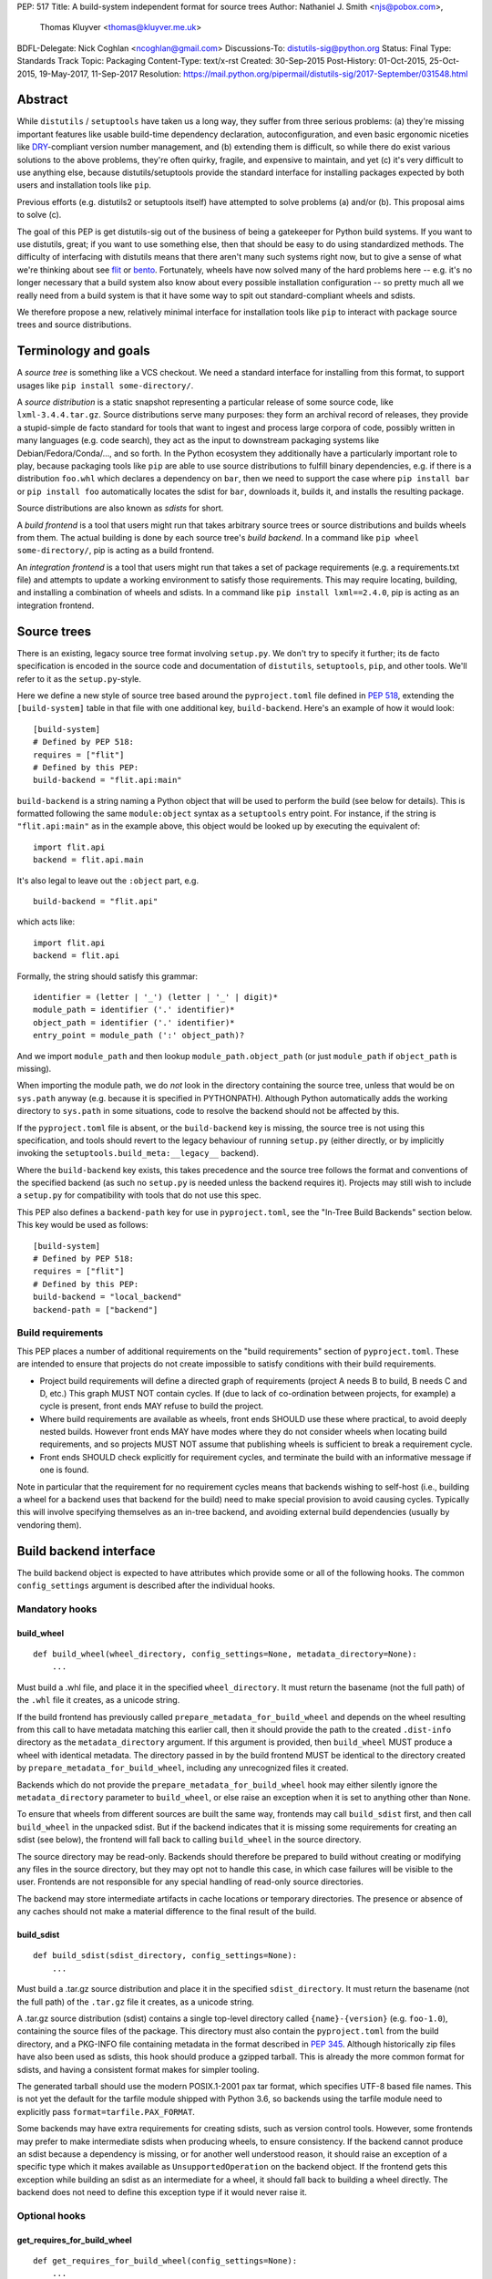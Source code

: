 PEP: 517
Title: A build-system independent format for source trees
Author: Nathaniel J. Smith <njs@pobox.com>,
        Thomas Kluyver <thomas@kluyver.me.uk>
BDFL-Delegate: Nick Coghlan <ncoghlan@gmail.com>
Discussions-To: distutils-sig@python.org
Status: Final
Type: Standards Track
Topic: Packaging
Content-Type: text/x-rst
Created: 30-Sep-2015
Post-History: 01-Oct-2015, 25-Oct-2015, 19-May-2017, 11-Sep-2017
Resolution: https://mail.python.org/pipermail/distutils-sig/2017-September/031548.html

==========
 Abstract
==========

While ``distutils`` / ``setuptools`` have taken us a long way, they
suffer from three serious problems: (a) they're missing important
features like usable build-time dependency declaration,
autoconfiguration, and even basic ergonomic niceties like `DRY
<https://en.wikipedia.org/wiki/Don%27t_repeat_yourself>`_-compliant
version number management, and (b) extending them is difficult, so
while there do exist various solutions to the above problems, they're
often quirky, fragile, and expensive to maintain, and yet (c) it's
very difficult to use anything else, because distutils/setuptools
provide the standard interface for installing packages expected by
both users and installation tools like ``pip``.

Previous efforts (e.g. distutils2 or setuptools itself) have attempted
to solve problems (a) and/or (b). This proposal aims to solve (c).

The goal of this PEP is get distutils-sig out of the business of being
a gatekeeper for Python build systems. If you want to use distutils,
great; if you want to use something else, then that should be easy to
do using standardized methods. The difficulty of interfacing with
distutils means that there aren't many such systems right now, but to
give a sense of what we're thinking about see `flit
<https://github.com/takluyver/flit>`_ or `bento
<https://cournape.github.io/Bento/>`_. Fortunately, wheels have now
solved many of the hard problems here -- e.g. it's no longer necessary
that a build system also know about every possible installation
configuration -- so pretty much all we really need from a build system
is that it have some way to spit out standard-compliant wheels and
sdists.

We therefore propose a new, relatively minimal interface for
installation tools like ``pip`` to interact with package source trees
and source distributions.


=======================
 Terminology and goals
=======================

A *source tree* is something like a VCS checkout. We need a standard
interface for installing from this format, to support usages like
``pip install some-directory/``.

A *source distribution* is a static snapshot representing a particular
release of some source code, like ``lxml-3.4.4.tar.gz``. Source
distributions serve many purposes: they form an archival record of
releases, they provide a stupid-simple de facto standard for tools
that want to ingest and process large corpora of code, possibly
written in many languages (e.g. code search), they act as the input to
downstream packaging systems like Debian/Fedora/Conda/..., and so
forth. In the Python ecosystem they additionally have a particularly
important role to play, because packaging tools like ``pip`` are able
to use source distributions to fulfill binary dependencies, e.g. if
there is a distribution ``foo.whl`` which declares a dependency on
``bar``, then we need to support the case where ``pip install bar`` or
``pip install foo`` automatically locates the sdist for ``bar``,
downloads it, builds it, and installs the resulting package.

Source distributions are also known as *sdists* for short.

A *build frontend* is a tool that users might run that takes arbitrary
source trees or source distributions and builds wheels from them. The
actual building is done by each source tree's *build backend*. In a
command like ``pip wheel some-directory/``, pip is acting as a build
frontend.

An *integration frontend* is a tool that users might run that takes a
set of package requirements (e.g. a requirements.txt file) and
attempts to update a working environment to satisfy those
requirements. This may require locating, building, and installing a
combination of wheels and sdists. In a command like ``pip install
lxml==2.4.0``, pip is acting as an integration frontend.


==============
 Source trees
==============

There is an existing, legacy source tree format involving
``setup.py``. We don't try to specify it further; its de facto
specification is encoded in the source code and documentation of
``distutils``, ``setuptools``, ``pip``, and other tools. We'll refer
to it as the ``setup.py``\-style.

Here we define a new style of source tree based around the
``pyproject.toml`` file defined in :pep:`518`, extending the
``[build-system]`` table in that file with one additional key,
``build-backend``. Here's an example of how it would look::

    [build-system]
    # Defined by PEP 518:
    requires = ["flit"]
    # Defined by this PEP:
    build-backend = "flit.api:main"

``build-backend`` is a string naming a Python object that will be
used to perform the build (see below for details). This is formatted
following the same ``module:object`` syntax as a ``setuptools`` entry
point. For instance, if the string is ``"flit.api:main"`` as in the
example above, this object would be looked up by executing the
equivalent of::

    import flit.api
    backend = flit.api.main

It's also legal to leave out the ``:object`` part, e.g. ::

    build-backend = "flit.api"

which acts like::

    import flit.api
    backend = flit.api

Formally, the string should satisfy this grammar::

    identifier = (letter | '_') (letter | '_' | digit)*
    module_path = identifier ('.' identifier)*
    object_path = identifier ('.' identifier)*
    entry_point = module_path (':' object_path)?

And we import ``module_path`` and then lookup
``module_path.object_path`` (or just ``module_path`` if
``object_path`` is missing).

When importing the module path, we do *not* look in the directory containing the
source tree, unless that would be on ``sys.path`` anyway (e.g. because it is
specified in PYTHONPATH). Although Python automatically adds the working
directory to ``sys.path`` in some situations, code to resolve the backend should
not be affected by this.

If the ``pyproject.toml`` file is absent, or the ``build-backend``
key is missing, the source tree is not using this specification, and
tools should revert to the legacy behaviour of running ``setup.py`` (either
directly, or by implicitly invoking the ``setuptools.build_meta:__legacy__``
backend).

Where the ``build-backend`` key exists, this takes precedence and the source tree follows the format and
conventions of the specified backend (as such no ``setup.py`` is needed unless the backend requires it).
Projects may still wish to include a ``setup.py`` for compatibility with tools that do not use this spec.

This PEP also defines a ``backend-path`` key for use in ``pyproject.toml``, see
the "In-Tree Build Backends" section below. This key would be used as follows::

    [build-system]
    # Defined by PEP 518:
    requires = ["flit"]
    # Defined by this PEP:
    build-backend = "local_backend"
    backend-path = ["backend"]


Build requirements
==================

This PEP places a number of additional requirements on the "build requirements"
section of ``pyproject.toml``. These are intended to ensure that projects do
not create impossible to satisfy conditions with their build requirements.

- Project build requirements will define a directed graph of requirements
  (project A needs B to build, B needs C and D, etc.) This graph MUST NOT
  contain cycles.  If (due to lack of co-ordination between projects, for
  example) a cycle is present, front ends MAY refuse to build the project.
- Where build requirements are available as wheels, front ends SHOULD use these
  where practical, to avoid deeply nested builds.  However front ends MAY have
  modes where they do not consider wheels when locating build requirements, and
  so projects MUST NOT assume that publishing wheels is sufficient to break a
  requirement cycle.
- Front ends SHOULD check explicitly for requirement cycles, and terminate
  the build with an informative message if one is found.

Note in particular that the requirement for no requirement cycles means that
backends wishing to self-host (i.e., building a wheel for a backend uses that
backend for the build) need to make special provision to avoid causing cycles.
Typically this will involve specifying themselves as an in-tree backend, and
avoiding external build dependencies (usually by vendoring them).


=========================
 Build backend interface
=========================

The build backend object is expected to have attributes which provide
some or all of the following hooks. The common ``config_settings``
argument is described after the individual hooks.

Mandatory hooks
===============

build_wheel
-----------

::

    def build_wheel(wheel_directory, config_settings=None, metadata_directory=None):
        ...

Must build a .whl file, and place it in the specified ``wheel_directory``. It
must return the basename (not the full path) of the ``.whl`` file it creates,
as a unicode string.

If the build frontend has previously called ``prepare_metadata_for_build_wheel``
and depends on the wheel resulting from this call to have metadata
matching this earlier call, then it should provide the path to the created
``.dist-info`` directory as the ``metadata_directory`` argument. If this
argument is provided, then ``build_wheel`` MUST produce a wheel with identical
metadata. The directory passed in by the build frontend MUST be
identical to the directory created by ``prepare_metadata_for_build_wheel``,
including any unrecognized files it created.

Backends which do not provide the ``prepare_metadata_for_build_wheel`` hook may
either silently ignore the ``metadata_directory`` parameter to ``build_wheel``,
or else raise an exception when it is set to anything other than ``None``.

To ensure that wheels from different sources are built the same way, frontends
may call ``build_sdist`` first, and then call ``build_wheel`` in the unpacked
sdist. But if the backend indicates that it is missing some requirements for
creating an sdist (see below), the frontend will fall back to calling
``build_wheel`` in the source directory.

The source directory may be read-only. Backends should therefore be
prepared to build without creating or modifying any files in the source
directory, but they may opt not to handle this case, in which case
failures will be visible to the user. Frontends are not responsible for
any special handling of read-only source directories.

The backend may store intermediate artifacts in cache locations or
temporary directories. The presence or absence of any caches should not
make a material difference to the final result of the build.

build_sdist
-----------

::

    def build_sdist(sdist_directory, config_settings=None):
        ...

Must build a .tar.gz source distribution and place it in the specified
``sdist_directory``. It must return the basename (not the full path) of the
``.tar.gz`` file it creates, as a unicode string.

A .tar.gz source distribution (sdist) contains a single top-level directory called
``{name}-{version}`` (e.g. ``foo-1.0``), containing the source files of the
package. This directory must also contain the
``pyproject.toml`` from the build directory, and a PKG-INFO file containing
metadata in the format described in
:pep:`345`. Although historically
zip files have also been used as sdists, this hook should produce a gzipped
tarball. This is already the more common format for sdists, and having a
consistent format makes for simpler tooling.

The generated tarball should use the modern POSIX.1-2001 pax tar format, which
specifies UTF-8 based file names. This is not yet the default for the tarfile
module shipped with Python 3.6, so backends using the tarfile module need to
explicitly pass ``format=tarfile.PAX_FORMAT``.

Some backends may have extra requirements for creating sdists, such as version
control tools. However, some frontends may prefer to make intermediate sdists
when producing wheels, to ensure consistency.
If the backend cannot produce an sdist because a dependency is missing, or
for another well understood reason, it should raise an exception of a specific
type which it makes available as ``UnsupportedOperation`` on the backend object.
If the frontend gets this exception while building an sdist as an intermediate
for a wheel, it should fall back to building a wheel directly.
The backend does not need to define this exception type if it would never raise
it.

Optional hooks
==============

get_requires_for_build_wheel
----------------------------

::

  def get_requires_for_build_wheel(config_settings=None):
      ...

This hook MUST return an additional list of strings containing :pep:`508`
dependency specifications, above and beyond those specified in the
``pyproject.toml`` file, to be installed when calling the ``build_wheel`` or
``prepare_metadata_for_build_wheel`` hooks.

Example::

  def get_requires_for_build_wheel(config_settings):
      return ["wheel >= 0.25", "setuptools"]

If not defined, the default implementation is equivalent to ``return []``.

prepare_metadata_for_build_wheel
--------------------------------

::

  def prepare_metadata_for_build_wheel(metadata_directory, config_settings=None):
      ...

Must create a ``.dist-info`` directory containing wheel metadata
inside the specified ``metadata_directory`` (i.e., creates a directory
like ``{metadata_directory}/{package}-{version}.dist-info/``). This
directory MUST be a valid ``.dist-info`` directory as defined in the
wheel specification, except that it need not contain ``RECORD`` or
signatures. The hook MAY also create other files inside this
directory, and a build frontend MUST preserve, but otherwise ignore, such files;
the intention
here is that in cases where the metadata depends on build-time
decisions, the build backend may need to record these decisions in
some convenient format for re-use by the actual wheel-building step.

This must return the basename (not the full path) of the ``.dist-info``
directory it creates, as a unicode string.

If a build frontend needs this information and the method is
not defined, it should call ``build_wheel`` and look at the resulting
metadata directly.

get_requires_for_build_sdist
----------------------------

::

  def get_requires_for_build_sdist(config_settings=None):
      ...

This hook MUST return an additional list of strings containing :pep:`508`
dependency specifications, above and beyond those specified in the
``pyproject.toml`` file. These dependencies will be installed when calling the
``build_sdist`` hook.

If not defined, the default implementation is equivalent to ``return []``.


.. note:: Editable installs

   This PEP originally specified another hook, ``install_editable``, to do an
   editable install (as with ``pip install -e``). It was removed due to the
   complexity of the topic, but may be specified in a later PEP.

   Briefly, the questions to be answered include: what reasonable ways existing
   of implementing an 'editable install'? Should the backend or the frontend
   pick how to make an editable install? And if the frontend does, what does it
   need from the backend to do so.

Config settings
===============

::

  config_settings

This argument, which is passed to all hooks, is an arbitrary
dictionary provided as an "escape hatch" for users to pass ad-hoc
configuration into individual package builds. Build backends MAY
assign any semantics they like to this dictionary. Build frontends
SHOULD provide some mechanism for users to specify arbitrary
string-key/string-value pairs to be placed in this dictionary.
For example, they might support some syntax like ``--package-config CC=gcc``. 
In case a user provides duplicate string-keys, build frontends SHOULD
combine the corresponding string-values into a list of strings.
Build frontends MAY also provide arbitrary other mechanisms
for users to place entries in this dictionary. For example, ``pip``
might choose to map a mix of modern and legacy command line arguments
like::

  pip install                                           \
    --package-config CC=gcc                             \
    --global-option="--some-global-option"              \
    --build-option="--build-option1"                    \
    --build-option="--build-option2"

into a ``config_settings`` dictionary like::

  {
   "CC": "gcc",
   "--global-option": ["--some-global-option"],
   "--build-option": ["--build-option1", "--build-option2"],
  }

Of course, it's up to users to make sure that they pass options which
make sense for the particular build backend and package that they are
building.

The hooks may be called with positional or keyword arguments, so backends
implementing them should be careful to make sure that their signatures match
both the order and the names of the arguments above.

All hooks are run with working directory set to the root of the source
tree, and MAY print arbitrary informational text on stdout and
stderr. They MUST NOT read from stdin, and the build frontend MAY
close stdin before invoking the hooks.

The build frontend may capture stdout and/or stderr from the backend. If the
backend detects that an output stream is not a terminal/console (e.g.
``not sys.stdout.isatty()``), it SHOULD ensure that any output it writes to that
stream is UTF-8 encoded. The build frontend MUST NOT fail if captured output is
not valid UTF-8, but it MAY not preserve all the information in that case (e.g.
it may decode using the *replace* error handler in Python). If the output stream
is a terminal, the build backend is responsible for presenting its output
accurately, as for any program running in a terminal.

If a hook raises an exception, or causes the process to terminate,
then this indicates an error.


Build environment
=================

One of the responsibilities of a build frontend is to set up the
Python environment in which the build backend will run.

We do not require that any particular "virtual environment" mechanism
be used; a build frontend might use virtualenv, or venv, or no special
mechanism at all. But whatever mechanism is used MUST meet the
following criteria:

- All requirements specified by the project's build-requirements must
  be available for import from Python. In particular:

  - The ``get_requires_for_build_wheel`` and ``get_requires_for_build_sdist`` hooks are
    executed in an environment which contains the bootstrap requirements
    specified in the ``pyproject.toml`` file.

  - The ``prepare_metadata_for_build_wheel`` and ``build_wheel`` hooks are
    executed in an environment which contains the
    bootstrap requirements from ``pyproject.toml`` and those specified by the
    ``get_requires_for_build_wheel`` hook.

  - The ``build_sdist`` hook is executed in an environment which contains the
    bootstrap requirements from ``pyproject.toml`` and those specified by the
    ``get_requires_for_build_sdist`` hook.

- This must remain true even for new Python subprocesses spawned by
  the build environment, e.g. code like::

    import sys, subprocess
    subprocess.check_call([sys.executable, ...])

  must spawn a Python process which has access to all the project's
  build-requirements. This is necessary e.g. for build backends that
  want to run legacy ``setup.py`` scripts in a subprocess.

- All command-line scripts provided by the build-required packages
  must be present in the build environment's PATH. For example, if a
  project declares a build-requirement on `flit
  <https://flit.readthedocs.org/en/latest/>`__, then the following must
  work as a mechanism for running the flit command-line tool::

    import subprocess
    import shutil
    subprocess.check_call([shutil.which("flit"), ...])

A build backend MUST be prepared to function in any environment which
meets the above criteria. In particular, it MUST NOT assume that it
has access to any packages except those that are present in the
stdlib, or that are explicitly declared as build-requirements.

Frontends should call each hook in a fresh subprocess, so that backends are
free to change process global state (such as environment variables or the
working directory). A Python library will be provided which frontends can use
to easily call hooks this way.

Recommendations for build frontends (non-normative)
---------------------------------------------------

A build frontend MAY use any mechanism for setting up a build
environment that meets the above criteria. For example, simply
installing all build-requirements into the global environment would be
sufficient to build any compliant package -- but this would be
sub-optimal for a number of reasons. This section contains
non-normative advice to frontend implementors.

A build frontend SHOULD, by default, create an isolated environment
for each build, containing only the standard library and any
explicitly requested build-dependencies. This has two benefits:

- It allows for a single installation run to build multiple packages
  that have contradictory build-requirements. E.g. if package1
  build-requires pbr==1.8.1, and package2 build-requires pbr==1.7.2,
  then these cannot both be installed simultaneously into the global
  environment -- which is a problem when the user requests ``pip
  install package1 package2``. Or if the user already has pbr==1.8.1
  installed in their global environment, and a package build-requires
  pbr==1.7.2, then downgrading the user's version would be rather
  rude.

- It acts as a kind of public health measure to maximize the number of
  packages that actually do declare accurate build-dependencies. We
  can write all the strongly worded admonitions to package authors we
  want, but if build frontends don't enforce isolation by default,
  then we'll inevitably end up with lots of packages on PyPI that
  build fine on the original author's machine and nowhere else, which
  is a headache that no-one needs.

However, there will also be situations where build-requirements are
problematic in various ways. For example, a package author might
accidentally leave off some crucial requirement despite our best
efforts; or, a package might declare a build-requirement on ``foo >=
1.0`` which worked great when 1.0 was the latest version, but now 1.1
is out and it has a showstopper bug; or, the user might decide to
build a package against numpy==1.7 -- overriding the package's
preferred numpy==1.8 -- to guarantee that the resulting build will be
compatible at the C ABI level with an older version of numpy (even if
this means the resulting build is unsupported upstream). Therefore,
build frontends SHOULD provide some mechanism for users to override
the above defaults. For example, a build frontend could have a
``--build-with-system-site-packages`` option that causes the
``--system-site-packages`` option to be passed to
virtualenv-or-equivalent when creating build environments, or a
``--build-requirements-override=my-requirements.txt`` option that
overrides the project's normal build-requirements.

The general principle here is that we want to enforce hygiene on
package *authors*, while still allowing *end-users* to open up the
hood and apply duct tape when necessary.


In-tree build backends
======================

In certain circumstances, projects may wish to include the source code for the
build backend directly in the source tree, rather than referencing the backend
via the ``requires`` key. Two specific situations where this would be expected
are:

- Backends themselves, which want to use their own features for building
  themselves ("self-hosting backends")
- Project-specific backends, typically consisting of a custom wrapper around a
  standard backend, where the wrapper is too project-specific to be worth
  distributing independently ("in-tree backends")

Projects can specify that their backend code is hosted in-tree by including the
``backend-path`` key in ``pyproject.toml``. This key contains a list of
directories, which the frontend will add to the start of ``sys.path`` when
loading the backend, and running the backend hooks.

There are two restrictions on the content of the ``backend-path`` key:

- Directories in ``backend-path`` are interpreted as relative to the project
  root, and MUST refer to a location within the source tree (after relative
  paths and symbolic links have been resolved).
- The backend code MUST be loaded from one of the directories specified in
  ``backend-path`` (i.e., it is not permitted to specify ``backend-path`` and
  *not* have in-tree backend code).

The first restriction is to ensure that source trees remain self-contained,
and cannot refer to locations outside of the source tree. Frontends SHOULD
check this condition (typically by resolving the location to an absolute path
and resolving symbolic links, and then checking it against the project root),
and fail with an error message if it is violated.

The ``backend-path`` feature is intended to support the implementation of
in-tree backends, and not to allow configuration of existing backends. The
second restriction above is specifically to ensure that this is how the feature
is used. Front ends MAY enforce this check, but are not required to. Doing so
would typically involve checking the backend's ``__file__`` attribute against
the locations in ``backend-path``.


======================
 Source distributions
======================

We continue with the legacy sdist format, adding some new restrictions.
This format is mostly
undefined, but basically comes down to: a file named
``{NAME}-{VERSION}.{EXT}``, which unpacks into a buildable source tree
called ``{NAME}-{VERSION}/``. Traditionally these have always
contained ``setup.py``\-style source trees; we now allow them to also
contain ``pyproject.toml``\-style source trees.

Integration frontends require that an sdist named
``{NAME}-{VERSION}.{EXT}`` will generate a wheel named
``{NAME}-{VERSION}-{COMPAT-INFO}.whl``.

The new restrictions for sdists built by :pep:`517` backends are:

- They will be gzipped tar archives, with the ``.tar.gz`` extension. Zip
  archives, or other compression formats for tarballs, are not allowed at
  present.
- Tar archives must be created in the modern POSIX.1-2001 pax tar format, which
  uses UTF-8 for file names.
- The source tree contained in an sdist is expected to include the
  ``pyproject.toml`` file.

====================
 Evolutionary notes
====================

A goal here is to make it as simple as possible to convert old-style
sdists to new-style sdists. (E.g., this is one motivation for
supporting dynamic build requirements.) The ideal would be that there
would be a single static ``pyproject.toml`` that could be dropped into any
"version 0" VCS checkout to convert it to the new shiny. This is
probably not 100% possible, but we can get close, and it's important
to keep track of how close we are... hence this section.

A rough plan would be: Create a build system package
(``setuptools_pypackage`` or whatever) that knows how to speak
whatever hook language we come up with, and convert them into calls to
``setup.py``. This will probably require some sort of hooking or
monkeypatching to setuptools to provide a way to extract the
``setup_requires=`` argument when needed, and to provide a new version
of the sdist command that generates the new-style format. This all
seems doable and sufficient for a large proportion of packages (though
obviously we'll want to prototype such a system before we finalize
anything here). (Alternatively, these changes could be made to
setuptools itself rather than going into a separate package.)

But there remain two obstacles that mean we probably won't be able to
automatically upgrade packages to the new format:

1) There currently exist packages which insist on particular packages
   being available in their environment before setup.py is
   executed. This means that if we decide to execute build scripts in
   an isolated virtualenv-like environment, then projects will need to
   check whether they do this, and if so then when upgrading to the
   new system they will have to start explicitly declaring these
   dependencies (either via ``setup_requires=`` or via static
   declaration in ``pyproject.toml``).

2) There currently exist packages which do not declare consistent
   metadata (e.g. ``egg_info`` and ``bdist_wheel`` might get different
   ``install_requires=``). When upgrading to the new system, projects
   will have to evaluate whether this applies to them, and if so they
   will need to stop doing that.


==================
 Rejected options
==================

* We discussed making the wheel and sdist hooks build unpacked directories
  containing the same contents as their respective archives. In some cases this
  could avoid the need to pack and unpack an archive, but this seems like
  premature optimisation. It's advantageous for tools to work with archives
  as the canonical interchange formats (especially for wheels, where the archive
  format is already standardised). Close control of archive creation is
  important for reproducible builds. And it's not clear that tasks requiring an
  unpacked distribution will be more common than those requiring an archive.
* We considered an extra hook to copy files to a build directory before invoking
  ``build_wheel``. Looking at existing build systems, we found that passing
  a build directory into ``build_wheel`` made more sense for many tools than
  pre-emptively copying files into a build directory.
* The idea of passing ``build_wheel`` a build directory was then also deemed an
  unnecessary complication. Build tools can use a temporary directory or a cache
  directory to store intermediate files while building. If there is a need, a
  frontend-controlled cache directory could be added in the future.
* For ``build_sdist`` to signal a failure for an expected reason, various
  options were debated at great length, including raising
  ``NotImplementedError`` and returning either ``NotImplemented`` or ``None``.
  Please do not attempt to reopen this discussion without an *extremely* good
  reason, because we are quite tired of it.
* Allowing the backend to be imported from files in the source tree would be
  more consistent with the way Python imports often work. However, not allowing
  this prevents confusing errors from clashing module names. The initial
  version of this PEP did not provide a means to allow backends to be
  imported from files within the source tree, but the ``backend-path`` key
  was added in the next revision to allow projects to opt into this behaviour
  if needed.


===============================
 Summary of changes to PEP 517
===============================

The following changes were made to this PEP after the initial reference
implementation was released in pip 19.0.

* Cycles in build requirements were explicitly prohibited.
* Support for in-tree backends and self-hosting of backends was added by
  the introduction of the ``backend-path`` key in the ``[build-system]``
  table.
* Clarified that the ``setuptools.build_meta:__legacy__`` :pep:`517` backend is
  an acceptable alternative to directly invoking ``setup.py`` for source trees
  that don't specify ``build-backend`` explicitly.


===================================
 Appendix A: Comparison to PEP 516
===================================

:pep:`516` is a competing proposal to specify a build system interface, which
has now been rejected in favour of this PEP. The primary difference is
that our build backend is defined via a Python hook-based interface
rather than a command-line based interface.

This appendix documents the arguments advanced for this PEP over :pep:`516`.

We do *not* expect that specifying Python hooks rather than command line
interfaces will, by itself, reduce the
complexity of calling into the backend, because build frontends will
in any case want to run hooks inside a child -- this is important to
isolate the build frontend itself from the backend code and to better
control the build backends execution environment. So under both
proposals, there will need to be some code in ``pip`` to spawn a
subprocess and talk to some kind of command-line/IPC interface, and
there will need to be some code in the subprocess that knows how to
parse these command line arguments and call the actual build backend
implementation. So this diagram applies to all proposals equally::

  +-----------+          +---------------+           +----------------+
  | frontend  | -spawn-> | child cmdline | -Python-> |    backend     |
  |   (pip)   |          |   interface   |           | implementation |
  +-----------+          +---------------+           +----------------+



The key difference between the two approaches is how these interface
boundaries map onto project structure::

  .-= This PEP =-.

  +-----------+          +---------------+    |      +----------------+
  | frontend  | -spawn-> | child cmdline | -Python-> |    backend     |
  |   (pip)   |          |   interface   |    |      | implementation |
  +-----------+          +---------------+    |      +----------------+
                                              |
  |______________________________________|    |
     Owned by pip, updated in lockstep        |
                                              |
                                              |
                                   PEP-defined interface boundary
                                 Changes here require distutils-sig


  .-= Alternative =-.

  +-----------+    |     +---------------+           +----------------+
  | frontend  | -spawn-> | child cmdline | -Python-> |    backend     |
  |   (pip)   |    |     |   interface   |           | implementation |
  +-----------+    |     +---------------+           +----------------+
                   |
                   |     |____________________________________________|
                   |      Owned by build backend, updated in lockstep
                   |
      PEP-defined interface boundary
    Changes here require distutils-sig


By moving the PEP-defined interface boundary into Python code, we gain
three key advantages.

**First**, because there will likely be only a small number of build
frontends (``pip``, and... maybe a few others?), while there will
likely be a long tail of custom build backends (since these are chosen
separately by each package to match their particular build
requirements), the actual diagrams probably look more like::

  .-= This PEP =-.

  +-----------+          +---------------+           +----------------+
  | frontend  | -spawn-> | child cmdline | -Python+> |    backend     |
  |   (pip)   |          |   interface   |        |  | implementation |
  +-----------+          +---------------+        |  +----------------+
                                                  |
                                                  |  +----------------+
                                                  +> |    backend     |
                                                  |  | implementation |
                                                  |  +----------------+
                                                  :
                                                  :

  .-= Alternative =-.

  +-----------+          +---------------+           +----------------+
  | frontend  | -spawn+> | child cmdline | -Python-> |    backend     |
  |   (pip)   |       |  |   interface   |           | implementation |
  +-----------+       |  +---------------+           +----------------+
                      |
                      |  +---------------+           +----------------+
                      +> | child cmdline | -Python-> |    backend     |
                      |  |   interface   |           | implementation |
                      |  +---------------+           +----------------+
                      :
                      :

That is, this PEP leads to less total code in the overall
ecosystem. And in particular, it reduces the barrier to entry of
making a new build system. For example, this is a complete, working
build backend::

    # mypackage_custom_build_backend.py
    import os.path
    import pathlib
    import shutil
    import tarfile

    SDIST_NAME = "mypackage-0.1"
    SDIST_FILENAME = SDIST_NAME + ".tar.gz"
    WHEEL_FILENAME = "mypackage-0.1-py2.py3-none-any.whl"

    #################
    # sdist creation
    #################

    def _exclude_hidden_and_special_files(archive_entry):
        """Tarfile filter to exclude hidden and special files from the archive"""
        if archive_entry.isfile() or archive_entry.isdir():
            if not os.path.basename(archive_entry.name).startswith("."):
                return archive_entry

    def _make_sdist(sdist_dir):
        """Make an sdist and return both the Python object and its filename"""
        sdist_path = pathlib.Path(sdist_dir) / SDIST_FILENAME
        sdist = tarfile.open(sdist_path, "w:gz", format=tarfile.PAX_FORMAT)
        # Tar up the whole directory, minus hidden and special files
        sdist.add(os.getcwd(), arcname=SDIST_NAME,
                  filter=_exclude_hidden_and_special_files)
        return sdist, SDIST_FILENAME

    def build_sdist(sdist_dir, config_settings):
        """PEP 517 sdist creation hook"""
        sdist, sdist_filename = _make_sdist(sdist_dir)
        return sdist_filename

    #################
    # wheel creation
    #################

    def get_requires_for_build_wheel(config_settings):
        """PEP 517 wheel building dependency definition hook"""
        # As a simple static requirement, this could also just be
        # listed in the project's build system dependencies instead
        return ["wheel"]

    def build_wheel(wheel_directory,
                    metadata_directory=None, config_settings=None):
        """PEP 517 wheel creation hook"""
        from wheel.archive import archive_wheelfile
        path = os.path.join(wheel_directory, WHEEL_FILENAME)
        archive_wheelfile(path, "src/")
        return WHEEL_FILENAME

Of course, this is a *terrible* build backend: it requires the user to
have manually set up the wheel metadata in
``src/mypackage-0.1.dist-info/``; when the version number changes it
must be manually updated in multiple places... but it works, and more features
could be added incrementally. Much experience suggests that large successful
projects often originate as quick hacks (e.g., Linux -- "just a hobby,
won't be big and professional"; `IPython/Jupyter
<https://en.wikipedia.org/wiki/IPython#Grants_and_awards>`_ -- `a grad
student's $PYTHONSTARTUP file
<http://blog.fperez.org/2012/01/ipython-notebook-historical.html>`_),
so if our goal is to encourage the growth of a vibrant ecosystem of
good build tools, it's important to minimize the barrier to entry.


**Second**, because Python provides a simpler yet richer structure for
describing interfaces, we remove unnecessary complexity from the
specification -- and specifications are the worst place for
complexity, because changing specifications requires painful
consensus-building across many stakeholders. In the command-line
interface approach, we have to come up with ad hoc ways to map
multiple different kinds of inputs into a single linear command line
(e.g. how do we avoid collisions between user-specified configuration
arguments and PEP-defined arguments? how do we specify optional
arguments? when working with a Python interface these questions have
simple, obvious answers). When spawning and managing subprocesses,
there are many fiddly details that must be gotten right, subtle
cross-platform differences, and some of the most obvious approaches --
e.g., using stdout to return data for the ``build_requires`` operation
-- can create unexpected pitfalls (e.g., what happens when computing
the build requirements requires spawning some child processes, and
these children occasionally print an error message to stdout?
obviously a careful build backend author can avoid this problem, but
the most obvious way of defining a Python interface removes this
possibility entirely, because the hook return value is clearly
demarcated).

In general, the need to isolate build backends into their own process
means that we can't remove IPC complexity entirely -- but by placing
both sides of the IPC channel under the control of a single project,
we make it much cheaper to fix bugs in the IPC interface than if
fixing bugs requires coordinated agreement and coordinated changes
across the ecosystem.

**Third**, and most crucially, the Python hook approach gives us much
more powerful options for evolving this specification in the future.

For concreteness, imagine that next year we add a new
``build_sdist_from_vcs`` hook, which provides an alternative to the current
``build_sdist`` hook where the frontend is responsible for passing
version control tracking metadata to backends (including indicating when all
on disk files are tracked), rather than individual backends having to query that
information themselves. In order to manage the transition, we'd want it to be
possible for build frontends to transparently use ``build_sdist_from_vcs`` when
available and fall back onto ``build_sdist`` otherwise; and we'd want it to be
possible for build backends to define both methods, for compatibility
with both old and new build frontends.

Furthermore, our mechanism should also fulfill two more goals: (a) If
new versions of e.g. ``pip`` and ``flit`` are both updated to support
the new interface, then this should be sufficient for it to be used;
in particular, it should *not* be necessary for every project that
*uses* ``flit`` to update its individual ``pyproject.toml`` file. (b)
We do not want to have to spawn extra processes just to perform this
negotiation, because process spawns can easily become a bottleneck when
deploying large multi-package stacks on some platforms (Windows).

In the interface described here, all of these goals are easy to
achieve. Because ``pip`` controls the code that runs inside the child
process, it can easily write it to do something like::

    command, backend, args = parse_command_line_args(...)
    if command == "build_sdist":
       if hasattr(backend, "build_sdist_from_vcs"):
           backend.build_sdist_from_vcs(...)
       elif hasattr(backend, "build_sdist"):
           backend.build_sdist(...)
       else:
           # error handling

In the alternative where the public interface boundary is placed at
the subprocess call, this is not possible -- either we need to spawn
an extra process just to query what interfaces are supported (as was
included in an earlier draft of :pep:`516`, an alternative to this), or
else we give up on autonegotiation entirely (as in the current version
of that PEP), meaning that any changes in the interface will require
N individual packages to update their ``pyproject.toml`` files before
any change can go live, and that any changes will necessarily be
restricted to new releases.

One specific consequence of this is that in this PEP, we're able to
make the ``prepare_metadata_for_build_wheel`` command optional. In our design,
this can be readily handled by build frontends, which can put code in
their subprocess runner like::

    def dump_wheel_metadata(backend, working_dir):
        """Dumps wheel metadata to working directory.

           Returns absolute path to resulting metadata directory
        """
        if hasattr(backend, "prepare_metadata_for_build_wheel"):
            subdir = backend.prepare_metadata_for_build_wheel(working_dir)
        else:
            wheel_fname = backend.build_wheel(working_dir)
            already_built = os.path.join(working_dir, "ALREADY_BUILT_WHEEL")
            with open(already_built, "w") as f:
                f.write(wheel_fname)
            subdir = unzip_metadata(os.path.join(working_dir, wheel_fname))
        return os.path.join(working_dir, subdir)

    def ensure_wheel_is_built(backend, output_dir, working_dir, metadata_dir):
        """Ensures built wheel is available in output directory

           Returns absolute path to resulting wheel file
        """
        already_built = os.path.join(working_dir, "ALREADY_BUILT_WHEEL")
        if os.path.exists(already_built):
            with open(already_built, "r") as f:
                wheel_fname = f.read().strip()
            working_path = os.path.join(working_dir, wheel_fname)
            final_path = os.path.join(output_dir, wheel_fname)
            os.rename(working_path, final_path)
            os.remove(already_built)
        else:
            wheel_fname = backend.build_wheel(output_dir, metadata_dir=metadata_dir)
        return os.path.join(output_dir, wheel_fname)

and thus expose a totally uniform interface to the rest of the frontend,
with no extra subprocess calls, no duplicated builds, etc. But
obviously this is the kind of code that you only want to write as part
of a private, within-project interface (e.g. the given example requires that
the working directory be shared between the two calls, but not with any
other wheel builds, and that the return value from the metadata helper function
will be passed back in to the wheel building one).

(And, of course, making the ``metadata`` command optional is one piece
of lowering the barrier to entry for developing new backends, as discussed
above.)


Other differences
=================

Besides the key command line versus Python hook difference described
above, there are a few other differences in this proposal:

* Metadata command is optional (as described above).

* We return metadata as a directory, rather than a single METADATA
  file. This aligns better with the way that in practice wheel metadata
  is distributed across multiple files (e.g. entry points), and gives us
  more options in the future. (For example, instead of following the PEP
  426 proposal of switching the format of METADATA to JSON, we might
  decide to keep the existing METADATA the way it is for backcompat,
  while adding new extensions as JSON "sidecar" files inside the same
  directory. Or maybe not; the point is it keeps our options more open.)

* We provide a mechanism for passing information between the metadata
  step and the wheel building step. I guess everyone probably will
  agree this is a good idea?

* We provide more detailed recommendations about the build environment,
  but these aren't normative anyway.


===========
 Copyright
===========

This document has been placed in the public domain.
